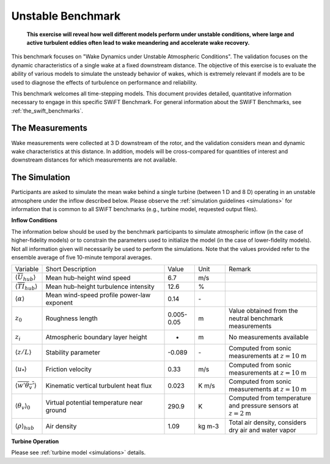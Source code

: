 .. _swift_unstable_dynamics:

Unstable Benchmark
==================

.. pull-quote::

    **This exercise will reveal how well different models perform under unstable conditions, where large and active turbulent eddies often lead to wake meandering and accelerate wake recovery.**

This benchmark focuses on "Wake Dynamics under Unstable Atmospheric Conditions". The validation focuses on the dynamic characteristics of a single wake at a fixed downstream distance. The objective of this exercise is to evaluate the ability of various models to simulate the unsteady behavior of wakes, which is extremely relevant if models are to be used to diagnose the effects of turbulence on performance and reliability.

This benchmark welcomes all time-stepping models. This document provides detailed, quantitative information necessary to engage in this specific SWiFT Benchmark. For general information about the SWiFT Benchmarks, see :ref:`the_swift_benchmarks`.

The Measurements
----------------

Wake measurements were collected at 3 D downstream of the rotor, and the validation considers mean and dynamic wake characteristics at this distance. In addition, models will be cross-compared for quantities of interest and downstream distances for which measurements are not available.


The Simulation
--------------

Participants are asked to simulate the mean wake behind a single turbine (between 1 D and 8 D) operating in an unstable atmosphere under the inflow described below. Please observe the :ref:`simulation guidelines <simulations>` for information that is common to all SWiFT benchmarks (e.g., turbine model, requested output files).

**Inflow Conditions**

The information below should be used by the benchmark participants to simulate atmospheric inflow (in the case of higher-fidelity models) or to constrain the parameters used to initialize the model (in the case of lower-fidelity models). Not all information given will necessarily be used to perform the simulations. Note that the values provided refer to the ensemble average of five 10-minute temporal averages.

.. table::
    :widths: 10 40 10 10 30

    +---------------------------------------------------+--------------------------------------------+------------+-------+----------------------------------------------------------------------------------+
    | Variable                                          | Short Description                          | Value      | Unit  | Remark                                                                           |
    +---------------------------------------------------+--------------------------------------------+------------+-------+----------------------------------------------------------------------------------+
    | :math:`\langle \overline{U}_{hub} \rangle`        | Mean hub-height wind speed                 | 6.7        | m/s   |                                                                                  |
    +---------------------------------------------------+--------------------------------------------+------------+-------+----------------------------------------------------------------------------------+
    | :math:`\langle \overline{TI}_{hub} \rangle`       | Mean hub-height turbulence intensity       | 12.6       | %     |                                                                                  |
    +---------------------------------------------------+--------------------------------------------+------------+-------+----------------------------------------------------------------------------------+
    | :math:`\langle \alpha\rangle`                     | Mean wind-speed profile power-law exponent | 0.14       | \-    |                                                                                  |
    +---------------------------------------------------+--------------------------------------------+------------+-------+----------------------------------------------------------------------------------+
    | :math:`z_0`                                       | Roughness length                           | 0.005-0.05 | m     | Value obtained from the neutral benchmark measurements                           |
    +---------------------------------------------------+--------------------------------------------+------------+-------+----------------------------------------------------------------------------------+
    | :math:`z_i`                                       | Atmospheric boundary layer height          | -          | m     | No measurements available                                                        |
    +---------------------------------------------------+--------------------------------------------+------------+-------+----------------------------------------------------------------------------------+
    | :math:`\langle z/L \rangle`                       | Stability parameter                        | -0.089     | \-    | Computed from sonic measurements at :math:`z=10` m                               |
    +---------------------------------------------------+--------------------------------------------+------------+-------+----------------------------------------------------------------------------------+
    | :math:`\langle u_* \rangle`                       | Friction velocity                          | 0.33       | m/s   | Computed from sonic measurements at :math:`z=10` m                               |
    +---------------------------------------------------+--------------------------------------------+------------+-------+----------------------------------------------------------------------------------+
    | :math:`\langle \overline{w'\theta_v'} \rangle`    | Kinematic vertical turbulent heat flux     | 0.023      | K m/s | Computed from sonic measurements at :math:`z=10` m                               |
    +---------------------------------------------------+--------------------------------------------+------------+-------+----------------------------------------------------------------------------------+
    | :math:`\langle \theta_v \rangle_0`                | Virtual potential temperature near ground  | 290.9      | K     | Computed from temperature and pressure sensors at :math:`z=2` m                  |
    +---------------------------------------------------+--------------------------------------------+------------+-------+----------------------------------------------------------------------------------+
    | :math:`\langle \rho \rangle_{hub}`                | Air density                                | 1.09       | kg m-3| Total air density, considers dry air and water vapor                             |
    +---------------------------------------------------+--------------------------------------------+------------+-------+----------------------------------------------------------------------------------+

**Turbine Operation**

Please see :ref:`turbine model <simulations>` details.
